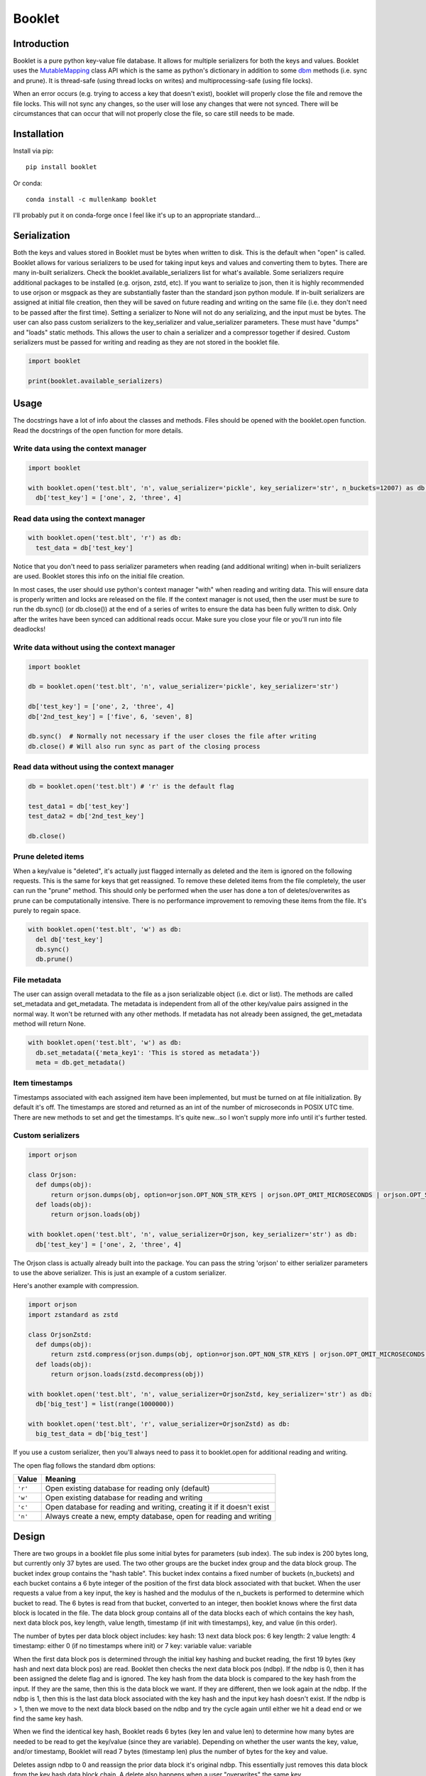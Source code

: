 Booklet
==================================

Introduction
------------
Booklet is a pure python key-value file database. It allows for multiple serializers for both the keys and values. Booklet uses the `MutableMapping <https://docs.python.org/3/library/collections.abc.html#collections-abstract-base-classes>`_ class API which is the same as python's dictionary in addition to some `dbm <https://docs.python.org/3/library/dbm.html>`_ methods (i.e. sync and prune).
It is thread-safe (using thread locks on writes) and multiprocessing-safe (using file locks).

When an error occurs (e.g. trying to access a key that doesn't exist), booklet will properly close the file and remove the file locks. This will not sync any changes, so the user will lose any changes that were not synced. There will be circumstances that can occur that will not properly close the file, so care still needs to be made.

Installation
------------
Install via pip::

  pip install booklet

Or conda::

  conda install -c mullenkamp booklet


I'll probably put it on conda-forge once I feel like it's up to an appropriate standard...


Serialization
-----------------------------
Both the keys and values stored in Booklet must be bytes when written to disk. This is the default when "open" is called. Booklet allows for various serializers to be used for taking input keys and values and converting them to bytes. There are many in-built serializers. Check the booklet.available_serializers list for what's available. Some serializers require additional packages to be installed (e.g. orjson, zstd, etc). If you want to serialize to json, then it is highly recommended to use orjson or msgpack as they are substantially faster than the standard json python module. If in-built serializers are assigned at initial file creation, then they will be saved on future reading and writing on the same file (i.e. they don't need to be passed after the first time). Setting a serializer to None will not do any serializing, and the input must be bytes.
The user can also pass custom serializers to the key_serializer and value_serializer parameters. These must have "dumps" and "loads" static methods. This allows the user to chain a serializer and a compressor together if desired. Custom serializers must be passed for writing and reading as they are not stored in the booklet file.

.. code:: python

  import booklet

  print(booklet.available_serializers)


Usage
-----
The docstrings have a lot of info about the classes and methods. Files should be opened with the booklet.open function. Read the docstrings of the open function for more details.

Write data using the context manager
~~~~~~~~~~~~~~~~~~~~~~~~~~~~~~~~~~~~
.. code:: python

  import booklet

  with booklet.open('test.blt', 'n', value_serializer='pickle', key_serializer='str', n_buckets=12007) as db:
    db['test_key'] = ['one', 2, 'three', 4]


Read data using the context manager
~~~~~~~~~~~~~~~~~~~~~~~~~~~~~~~~~~~
.. code:: python

  with booklet.open('test.blt', 'r') as db:
    test_data = db['test_key']

Notice that you don't need to pass serializer parameters when reading (and additional writing) when in-built serializers are used. Booklet stores this info on the initial file creation.

In most cases, the user should use python's context manager "with" when reading and writing data. This will ensure data is properly written and locks are released on the file. If the context manager is not used, then the user must be sure to run the db.sync() (or db.close()) at the end of a series of writes to ensure the data has been fully written to disk. Only after the writes have been synced can additional reads occur. Make sure you close your file or you'll run into file deadlocks!

Write data without using the context manager
~~~~~~~~~~~~~~~~~~~~~~~~~~~~~~~~~~~~~~~~~~~~~
.. code:: python

  import booklet

  db = booklet.open('test.blt', 'n', value_serializer='pickle', key_serializer='str')

  db['test_key'] = ['one', 2, 'three', 4]
  db['2nd_test_key'] = ['five', 6, 'seven', 8]

  db.sync()  # Normally not necessary if the user closes the file after writing
  db.close() # Will also run sync as part of the closing process


Read data without using the context manager
~~~~~~~~~~~~~~~~~~~~~~~~~~~~~~~~~~~~~~~~~~~
.. code:: python

  db = booklet.open('test.blt') # 'r' is the default flag

  test_data1 = db['test_key']
  test_data2 = db['2nd_test_key']

  db.close()


Prune deleted items
~~~~~~~~~~~~~~~~~~~~~~~~~~~~~~~~~~~~~~~~~~~
When a key/value is "deleted", it's actually just flagged internally as deleted and the item is ignored on the following requests. This is the same for keys that get reassigned. To remove these deleted items from the file completely, the user can run the "prune" method. This should only be performed when the user has done a ton of deletes/overwrites as prune can be computationally intensive. There is no performance improvement to removing these items from the file. It's purely to regain space.

.. code:: python

  with booklet.open('test.blt', 'w') as db:
    del db['test_key']
    db.sync()
    db.prune()


File metadata
~~~~~~~~~~~~~~~~~~~~~~~~~~~~~~~~~~~~~~~~~~~
The user can assign overall metadata to the file as a json serializable object (i.e. dict or list). The methods are called set_metadata and get_metadata. The metadata is independent from all of the other key/value pairs assigned in the normal way. It won't be returned with any other methods. If metadata has not already been assigned, the get_metadata method will return None.

.. code:: python

  with booklet.open('test.blt', 'w') as db:
    db.set_metadata({'meta_key1': 'This is stored as metadata'})
    meta = db.get_metadata()


Item timestamps
~~~~~~~~~~~~~~~~~~~~~~~~~~~~~~~~~~~~~~~~~~~
Timestamps associated with each assigned item have been implemented, but must be turned on at file initialization. By default it's off. The timestamps are stored and returned as an int of the number of microseconds in POSIX UTC time. There are new methods to set and get the timestamps. It's quite new...so I won't supply more info until it's further tested.


Custom serializers
~~~~~~~~~~~~~~~~~~
.. code:: python

  import orjson

  class Orjson:
    def dumps(obj):
        return orjson.dumps(obj, option=orjson.OPT_NON_STR_KEYS | orjson.OPT_OMIT_MICROSECONDS | orjson.OPT_SERIALIZE_NUMPY)
    def loads(obj):
        return orjson.loads(obj)

  with booklet.open('test.blt', 'n', value_serializer=Orjson, key_serializer='str') as db:
    db['test_key'] = ['one', 2, 'three', 4]


The Orjson class is actually already built into the package. You can pass the string 'orjson' to either serializer parameters to use the above serializer. This is just an example of a custom serializer.

Here's another example with compression.

.. code:: python

  import orjson
  import zstandard as zstd

  class OrjsonZstd:
    def dumps(obj):
        return zstd.compress(orjson.dumps(obj, option=orjson.OPT_NON_STR_KEYS | orjson.OPT_OMIT_MICROSECONDS | orjson.OPT_SERIALIZE_NUMPY))
    def loads(obj):
        return orjson.loads(zstd.decompress(obj))

  with booklet.open('test.blt', 'n', value_serializer=OrjsonZstd, key_serializer='str') as db:
    db['big_test'] = list(range(1000000))

  with booklet.open('test.blt', 'r', value_serializer=OrjsonZstd) as db:
    big_test_data = db['big_test']

If you use a custom serializer, then you'll always need to pass it to booklet.open for additional reading and writing.


The open flag follows the standard dbm options:

+---------+-------------------------------------------+
| Value   | Meaning                                   |
+=========+===========================================+
| ``'r'`` | Open existing database for reading only   |
|         | (default)                                 |
+---------+-------------------------------------------+
| ``'w'`` | Open existing database for reading and    |
|         | writing                                   |
+---------+-------------------------------------------+
| ``'c'`` | Open database for reading and writing,    |
|         | creating it if it doesn't exist           |
+---------+-------------------------------------------+
| ``'n'`` | Always create a new, empty database, open |
|         | for reading and writing                   |
+---------+-------------------------------------------+

Design
-------
There are two groups in a booklet file plus some initial bytes for parameters (sub index). The sub index is 200 bytes long, but currently only 37 bytes are used. The two other groups are the bucket index group and the data block group. The bucket index group contains the "hash table". This bucket index contains a fixed number of buckets (n_buckets) and each bucket contains a 6 byte integer of the position of the first data block associated with that bucket. When the user requests a value from a key input, the key is hashed and the modulus of the n_buckets is performed to determine which bucket to read. The 6 bytes is read from that bucket, converted to an integer, then booklet knows where the first data block is located in the file. The data block group contains all of the data blocks each of which contains the key hash, next data block pos, key length, value length, timestamp (if init with timestamps), key, and value (in this order).

The number of bytes per data block object includes:
key hash: 13
next data block pos: 6
key length: 2
value length: 4
timestamp: either 0 (if no timestamps where init) or 7
key: variable
value: variable

When the first data block pos is determined through the initial key hashing and bucket reading, the first 19 bytes (key hash and next data block pos) are read. Booklet then checks the next data block pos (ndbp). If the ndbp is 0, then it has been assigned the delete flag and is ignored. The key hash from the data block is compared to the key hash from the input. If they are the same, then this is the data block we want. If they are different, then we look again at the ndbp. If the ndbp is 1, then this is the last data block associated with the key hash and the input key hash doesn't exist. If the ndbp is > 1, then we move to the next data block based on the ndbp and try the cycle again until either we hit a dead end or we find the same key hash.

When we find the identical key hash, Booklet reads 6 bytes (key len and value len) to determine how many bytes are needed to be read to get the key/value (since they are variable). Depending on whether the user wants the key, value, and/or timestamp, Booklet will read 7 bytes (timestamp len) plus the number of bytes for the key and value. 

Deletes assign ndbp to 0 and reassign the prior data block it's original ndbp. This essentially just removes this data block from the key hash data block chain.
A delete also happens when a user "overwrites" the same key.

A "prune" method has been created that allows the user to remove "deleted" items. It has two optional parameters. If timestamps have been initialized in booklet, then the user can pass a timestamp that will remove all items older than that timestamp. The reindexing option allows the user to increase the n_buckets when the number items greatly exceeds the initialized n_buckets. The implementation essentially just clears the original index then iterates through all data blocks and rewrites only the data blocks that haven't been deleted. In the case of the reindexing, it determines the difference between the old index size and the new index size, expands the file by that difference, moves all of the data blocks to the end of the file, and then writes the newer (and longer) index to the file. Then it continues with the normal pruning procedure. 

Limitations
-----------
The main limitation is that booklet does not have automatic reindexing (increasing the n_buckets). In the current design, reindexing is computationally intensive when the file is large. The user should generally assign an appropriate n_buckets at initialization. This should be approximately the same number as the expected number of keys/values. The default is set at 12007. The "prune" method now has a reindexing option that allows the users to deliberately update/increase the index.

Benchmarks
-----------
From my initial tests, the performance is comparable to other very fast key-value databases (e.g. gdbm, lmdb) and faster than sqlitedict.


